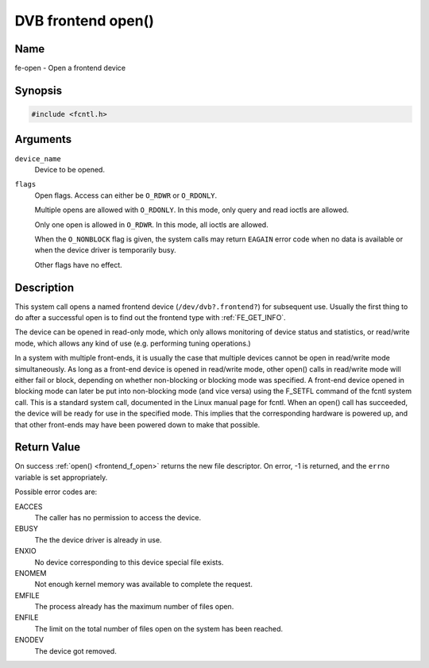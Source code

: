 .. -*- coding: utf-8; mode: rst -*-

.. _frontend_f_open:

*******************
DVB frontend open()
*******************

Name
====

fe-open - Open a frontend device


Synopsis
========

.. code-block:: c

    #include <fcntl.h>


.. c:function:: int open( const char *device_name, int flags )
    :name: dvb-fe-open

Arguments
=========

``device_name``
    Device to be opened.

``flags``
    Open flags. Access can either be ``O_RDWR`` or ``O_RDONLY``.

    Multiple opens are allowed with ``O_RDONLY``. In this mode, only
    query and read ioctls are allowed.

    Only one open is allowed in ``O_RDWR``. In this mode, all ioctls are
    allowed.

    When the ``O_NONBLOCK`` flag is given, the system calls may return
    ``EAGAIN`` error code when no data is available or when the device
    driver is temporarily busy.

    Other flags have no effect.


Description
===========

This system call opens a named frontend device
(``/dev/dvb?.frontend?``) for subsequent use. Usually the first
thing to do after a successful open is to find out the frontend type
with :ref:`FE_GET_INFO`.

The device can be opened in read-only mode, which only allows monitoring
of device status and statistics, or read/write mode, which allows any
kind of use (e.g. performing tuning operations.)

In a system with multiple front-ends, it is usually the case that
multiple devices cannot be open in read/write mode simultaneously. As
long as a front-end device is opened in read/write mode, other open()
calls in read/write mode will either fail or block, depending on whether
non-blocking or blocking mode was specified. A front-end device opened
in blocking mode can later be put into non-blocking mode (and vice
versa) using the F_SETFL command of the fcntl system call. This is a
standard system call, documented in the Linux manual page for fcntl.
When an open() call has succeeded, the device will be ready for use in
the specified mode. This implies that the corresponding hardware is
powered up, and that other front-ends may have been powered down to make
that possible.


Return Value
============

On success :ref:`open() <frontend_f_open>` returns the new file descriptor.
On error, -1 is returned, and the ``errno`` variable is set appropriately.

Possible error codes are:

EACCES
    The caller has no permission to access the device.

EBUSY
    The the device driver is already in use.

ENXIO
    No device corresponding to this device special file exists.

ENOMEM
    Not enough kernel memory was available to complete the request.

EMFILE
    The process already has the maximum number of files open.

ENFILE
    The limit on the total number of files open on the system has been
    reached.

ENODEV
    The device got removed.
